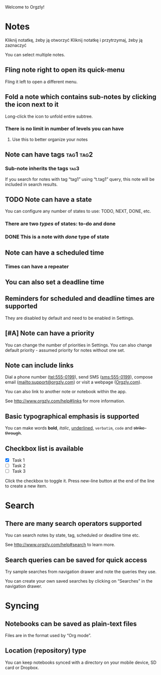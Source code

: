 Welcome to Orgzly!

* Notes
Kliknij notatkę, żeby ją otworzyć
Kliknij notatkę i przytrzymaj, żeby ją zaznaczyć

You can select multiple notes.

** Fling note right to open its quick-menu

Fling it left to open a different menu.

** Fold a note which contains sub-notes by clicking the icon next to it

Long-click the icon to unfold entire subtree.

*** There is no limit in number of levels you can have
**** Use this to better organize your notes

** Note can have tags :tag1:tag2:
*** Sub-note inherits the tags :tag3:

If you search for notes with tag “tag1” using “t.tag1” query, this note will be included in search results.

** TODO Note can have a state

You can configure any number of states to use: TODO, NEXT, DONE, etc.

*** There are two /types/ of states: to-do and done

*** DONE This is a note with /done/ type of state
CLOSED: [2018-01-24 Wed 17:00]

** Note can have a scheduled time
SCHEDULED: <2015-02-20 Fri 15:15>

*** Times can have a repeater
SCHEDULED: <2015-02-16 Mon .+2d>

** You can also set a deadline time
DEADLINE: <2015-02-20 Fri>

** Reminders for scheduled and deadline times are supported

They are disabled by default and need to be enabled in Settings.

** [#A] Note can have a priority

You can change the number of priorities in Settings. You can also change default priority - assumed priority for notes without one set.

** Note can include links

Dial a phone number (tel:555-0199), send SMS (sms:555-0199), compose email (mailto:support@orgzly.com) or visit a webpage ([[http://www.orgzly.com][Orgzly.com]]).

You can also link to another note or notebook within the app.

See http://www.orgzly.com/help#links for more information.

** Basic typographical emphasis is supported

You can make words *bold*, /italic/, _underlined_, =verbatim=, ~code~ and +strike-through+.

** Checkbox list is available

- [X] Task 1
- [ ] Task 2
- [ ] Task 3

Click the checkbox to toggle it. Press new-line button at the end of the line to create a new item.

* Search
** There are many search operators supported

You can search notes by state, tag, scheduled or deadline time etc.

See http://www.orgzly.com/help#search to learn more.

** Search queries can be saved for quick access

Try sample searches from navigation drawer and note the queries they use.

You can create your own saved searches by clicking on “Searches” in the navigation drawer.

* Syncing

** Notebooks can be saved as plain-text files

Files are in the format used by “Org mode”.

** Location (repository) type

You can keep notebooks synced with a directory on your mobile device, SD card or Dropbox.
